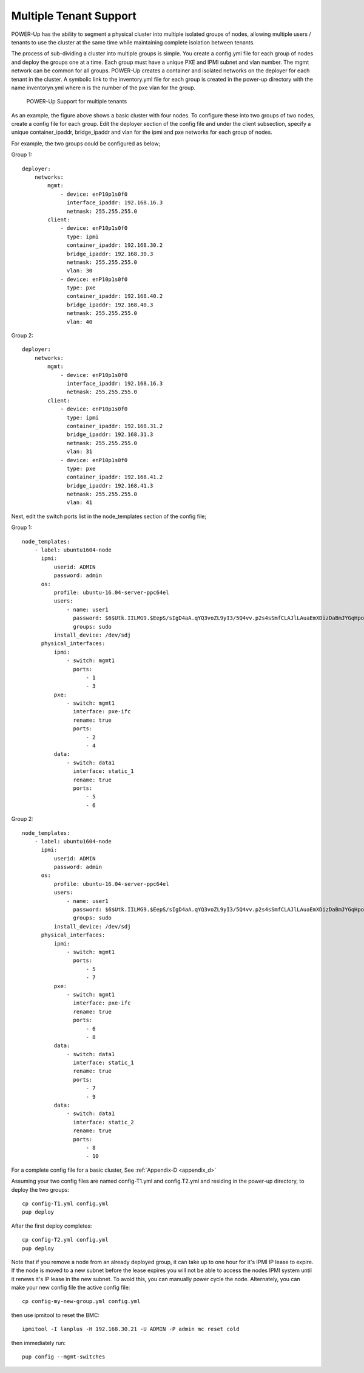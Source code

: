.. highlight:: none

Multiple Tenant Support
=======================

POWER-Up has the ability to segment a physical cluster into multiple isolated
groups of nodes, allowing multiple users / tenants to use the cluster at the same
time while maintaining complete isolation between tenants.

The process of sub-dividing a cluster into multiple groups is simple. You create a
config.yml file for each group of nodes and deploy the groups one at a time. Each
group must have a unique PXE and IPMI subnet and vlan number. The mgmt network can
be common for all groups. POWER-Up creates a container and isolated networks on the
deployer for each tenant in the cluster. A symbolic link to the inventory.yml file
for each group is created in the power-up directory with the name inventoryn.yml
where n is the number of the pxe vlan for the group.

    .. _fig-multi-tenant:

    .. figure:: _images/MultiTenantCluster.png
        :height: 350
        :align: center

        POWER-Up Support for multiple tenants

As an example, the figure above shows a basic cluster with four nodes. To configure
these into two groups of two nodes, create a config file for each group. Edit the
deployer section of the config file and under the client subsection, specify a
unique container_ipaddr, bridge_ipaddr and vlan for the ipmi and pxe networks
for each group of nodes.

For example, the two groups could be configured as below;

Group 1::

    deployer:
        networks:
            mgmt:
                - device: enP10p1s0f0
                  interface_ipaddr: 192.168.16.3
                  netmask: 255.255.255.0
            client:
                - device: enP10p1s0f0
                  type: ipmi
                  container_ipaddr: 192.168.30.2
                  bridge_ipaddr: 192.168.30.3
                  netmask: 255.255.255.0
                  vlan: 30
                - device: enP10p1s0f0
                  type: pxe
                  container_ipaddr: 192.168.40.2
                  bridge_ipaddr: 192.168.40.3
                  netmask: 255.255.255.0
                  vlan: 40


Group 2::

    deployer:
        networks:
            mgmt:
                - device: enP10p1s0f0
                  interface_ipaddr: 192.168.16.3
                  netmask: 255.255.255.0
            client:
                - device: enP10p1s0f0
                  type: ipmi
                  container_ipaddr: 192.168.31.2
                  bridge_ipaddr: 192.168.31.3
                  netmask: 255.255.255.0
                  vlan: 31
                - device: enP10p1s0f0
                  type: pxe
                  container_ipaddr: 192.168.41.2
                  bridge_ipaddr: 192.168.41.3
                  netmask: 255.255.255.0
                  vlan: 41


Next, edit the switch ports list in the node_templates section of the config file;

Group 1::

    node_templates:
        - label: ubuntu1604-node
          ipmi:
              userid: ADMIN
              password: admin
          os:
              profile: ubuntu-16.04-server-ppc64el
              users:
                  - name: user1
                    password: $6$Utk.IILMG9.$EepS/sIgD4aA.qYQ3voZL9yI3/5Q4vv.p2s4sSmfCLAJlLAuaEmXDizDaBmJYGqHpobwpU2l4rJW.uUY4WNyv.
                    groups: sudo
              install_device: /dev/sdj
          physical_interfaces:
              ipmi:
                  - switch: mgmt1
                    ports:
                        - 1
                        - 3
              pxe:
                  - switch: mgmt1
                    interface: pxe-ifc
                    rename: true
                    ports:
                        - 2
                        - 4
              data:
                  - switch: data1
                    interface: static_1
                    rename: true
                    ports:
                        - 5
                        - 6

Group 2::

    node_templates:
        - label: ubuntu1604-node
          ipmi:
              userid: ADMIN
              password: admin
          os:
              profile: ubuntu-16.04-server-ppc64el
              users:
                  - name: user1
                    password: $6$Utk.IILMG9.$EepS/sIgD4aA.qYQ3voZL9yI3/5Q4vv.p2s4sSmfCLAJlLAuaEmXDizDaBmJYGqHpobwpU2l4rJW.uUY4WNyv.
                    groups: sudo
              install_device: /dev/sdj
          physical_interfaces:
              ipmi:
                  - switch: mgmt1
                    ports:
                        - 5
                        - 7
              pxe:
                  - switch: mgmt1
                    interface: pxe-ifc
                    rename: true
                    ports:
                        - 6
                        - 8
              data:
                  - switch: data1
                    interface: static_1
                    rename: true
                    ports:
                        - 7
                        - 9
              data:
                  - switch: data1
                    interface: static_2
                    rename: true
                    ports:
                        - 8
                        - 10

For a complete config file for a basic cluster, See :ref:`Appendix-D <appendix_d>`

Assuming your two config files are named config-T1.yml and config.T2.yml and
residing in the power-up directory, to deploy the two groups::

    cp config-T1.yml config.yml
    pup deploy

After the first deploy completes::

    cp config-T2.yml config.yml
    pup deploy

Note that if you remove a node from an already deployed group, it can take up to
one hour for it's IPMI IP lease to expire. If the node is moved to a new subnet
before the lease expires you will not be able to access the nodes IPMI system
until it renews it's IP lease in the new subnet. To avoid this, you can manually
power cycle the node.  Alternately, you can make your new config file the active
config file::

    cp config-my-new-group.yml config.yml

then use ipmitool to reset the BMC::

    ipmitool -I lanplus -H 192.168.30.21 -U ADMIN -P admin mc reset cold

then immediately run::

    pup config --mgmt-switches
